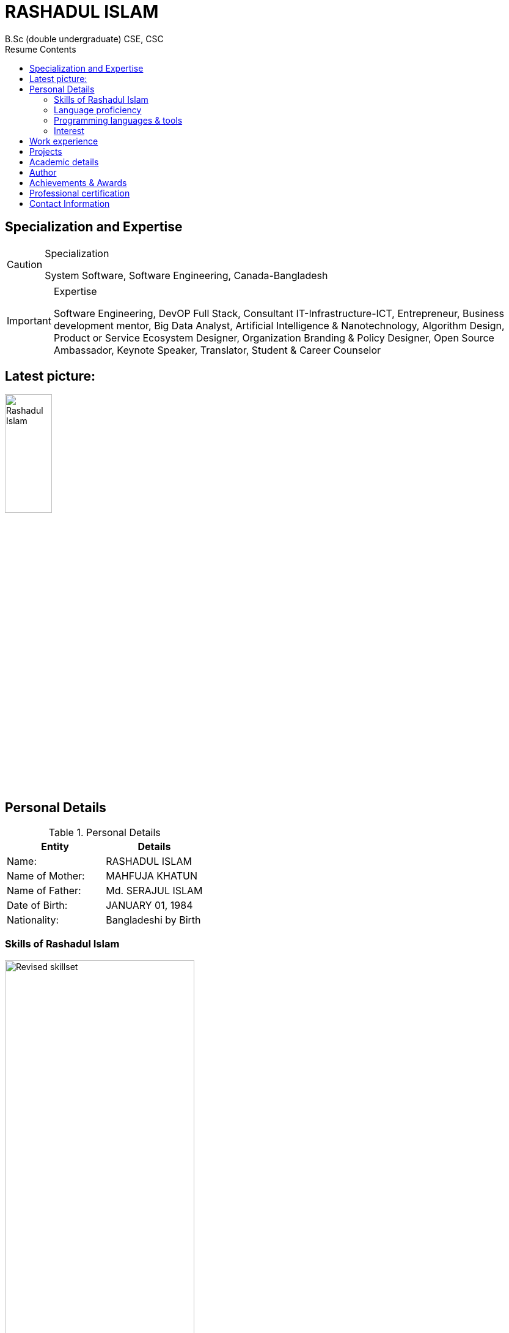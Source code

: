 :toc: right
:toc-title: Resume Contents
:doctype: article
:icons: font

= RASHADUL ISLAM
B.Sc (double undergraduate) CSE, CSC

== Specialization and Expertise

[CAUTION]
.Specialization
====
System Software, Software Engineering, Canada-Bangladesh
====
[IMPORTANT]
.Expertise
====
Software Engineering, DevOP Full Stack, Consultant IT-Infrastructure-ICT, Entrepreneur, Business development mentor, Big Data Analyst, Artificial Intelligence & Nanotechnology, Algorithm Design, Product or Service Ecosystem Designer, Organization Branding & Policy Designer, Open Source Ambassador, Keynote Speaker, Translator, Student & Career Counselor
====
<<<
== Latest picture:
image::https://raw.githubusercontent.com/impactLens/cvOfRashadul/refs/heads/main/RashadulIslam.jpg[Rashadul Islam,width=30%,height=30%]

//image::RashadulIslam.jpg[Rashadul Islam,width=30%,height=30%]

== Personal Details

.Personal Details
|===
|Entity |Details

| Name:             | RASHADUL ISLAM
| Name of Mother:   | MAHFUJA KHATUN
| Name of Father:   | Md. SERAJUL ISLAM
| Date of Birth:    | JANUARY 01, 1984
| Nationality:      | Bangladeshi by Birth
|===


=== Skills of Rashadul Islam

image::https://raw.githubusercontent.com/impactLens/cvOfRashadul/refs/heads/main/skillsRoss.png[Revised skillset,width=60%;height=60%]

image::https://raw.githubusercontent.com/impactLens/cvOfRashadul/refs/heads/main/itCantBeTaught.png[Strong Subjective Understanding,width=55%,height=55%]

////
image::skillsRoss.png[Revised skillset,width=60%;height=60%]                                                                                  //image::itCantBeTaught.png[Strong Subjective Understanding,width=55%,height=55%]

////

=== Language proficiency

.Language Adaptability
|===
|Language           |Overall Band Score | Out of Score

|ENGLISH            | 8.5               | 10
|FRENCH             | 6.5               | 10
|BANGLA             | 9.0               | 10
|SPANISH            | 5.5               | 10
|===

=== Programming languages & tools
.Programming, Technical & Technological Skills
|===
| i |i |iii

|J2SE           |J2EE           | Mariadb
|MySQL          |MySQL workbench|Net beans
|JavaScript     |HTML5          |XML
|CSS            |Apace Tomcat   |JBOSS
|Oracle 21      |Git            |SVN
|C++            |C              |Lisp
|Emacs          |Vim            |Xcode
|Atom           |Ansible        |Docker
|SaaS           |PaaS           |IaaS
|IoT            |Python         |Matlab
|SPSS           |R              |AutoCAD
|Blender        |Audacity       |AsciiDoc
|Amazon EC2     |Lamp server    |XAMPP
|Red hat        |Microsoft Windows server |Open Suse
|IoS            |MacOS          |Android
|Raspberry pi   |Power BI       |IBM Watson
|Open shift     |Kubernetic     |Bugzilla
|Google workplace|Microsoft 365 |Google Analytics
|YouTube studio |CCNA toolkit   |Plant UML
|Smart Digital City & Citizen Management |Dynamic programming |Agile or prince2 or scrum project management
|===



=== Interest

.Interest
|===
|i              | ii                | iii                           | iv

|Tennis         | Sailing           | Kayaking                      | Swimming
|Hiking         | Rugby             | Chess                         | Go
|Maze design    | Crossword         | Beekeeping                    | Poker
|Birds flocking | Fish schooling    | Animal herding and ant colony | Swimming
|Golf           | Sudoku            | Magic Square                  | Billiards
|===

<<<

== Work experience
.Work Experience and Awards, Achievements
|===
|DESIGNATION | ORGANIZATION | GEO LOCATION  | YEAR

|Full-stack DevOP (Java Enterprise Editions(ERP, SAP, Cloud Computing, WebApp, MobileApp, Microservice)  | Contractual | Bangladesh - Canada | June 2003 - Current
|Author (Technological Fiction) | Engineering Magazine, ECA, Concordia University | Canada | Fall 2003 - Current
|Consulting Analyst, Data Science and Big Data, Statistical-economical-financial Analysis | Contractual | Canada-Bangladesh | December 2011 - Current
|Creative Writer                                   | Ads Agency and Media Houses, Contractual | Bangladesh | Summer 2006 - Current
|Ambassador, Fedora project                 | Open source community project under Red hat | OS Community | Fall 2005 - Current
|Chief Global Operation Executive           | QUEST Consultancy | Bangladesh | Sep 2016 - Sep 2023
|Technical Review Writer                    | Contractual  |  Bangladesh | August 2011 - September 2020
|Organizer                                  | First convocation, Primeasia University | Bangladesh | Winter 2010
|Visiting Trainer [Funded by JICA]          | Bangladesh Computer Council | Bangladesh | Summer 2010
|Mentor, Business Developer                 | SME | Bangladesh | January 2009 - January 2023
|Organizer                                  | BASIS Soft Expo 2011 | Bangladesh | Winter 2011
|Career Counselor                           | ECA Concordia, IUB | CA & BD | Fall 2004 - Fall 2008
|===

<<<

== Projects

.Project performance
|===
|TITLE|ORGANIZATION|GEO LOCATION | EFFORT | ACHIEVEMENT

|Organization developer & Adjunct Faculty |A leading private university |Bangladesh |Estimated 32000 hours | CMMI level 3, PMMI level 2
|Digital Infrastructure Designer, Enterprise resource planning ( ERP ) | Primeasia University | Bangladesh | 30000 hours | CMMI level 3, PMMI level 4
|iSalesEngine & Analytic Developer (J2EE, J2SE, C++, Python, Oracle, Apache Tomcat, Responsive HTML5, CSS, LISP)  |Quest Consultancy | Bangladesh | Estimated 42240 hours | CMMI level 4, PMMI level 3
|Data Analyst (Customer purchase behavior, sales & supply chain)  |Contractual, a medicine company | UK | Estimated 50000 hours | CMMI level 4, PMMI level 4
|Technical lead & Technical Writer|LGED, BTCL, USAID|Bangladesh |Estimated 12063980 hours | CMMI level 5, PMMI level 5
|Associate Consultant IT and ICT |S.F. Ahmed & Co. |Dhaka, Bangladesh | Estimated 200000 hours | CMMI level 5, PMMI level 5
|Artificially Learning Cogs In Automated Smart System & Real-time Analytics |Sponsored Data Science Project|Bangladesh | Estimated 61320 hours | CMMI level 5, PMMI level 5
| Real-time Product Recommending Chatbot | Sponsored by wholesale wirehouse or Retail business | Global | Estimated 20000 hours | CMMI level 5, PMMI level 5
|===

<<<

== Academic details

.Academic Details
|===
|DEGREE | SPECIALIZATION | YEAR | SCORES | INSTITUTE |GEO LOCATION

|B.Sc. in CSE | Software Engineering ( 2nd undergraduate ) | Fall 2018 - Fall 2020  | CGPA: 3.74 out of 4.0 | IBAIS University| Bangladesh
|B.Sc. in Computer Science| System Software ( 1st undergraduate ) | Fall 2003 - Fall 2008 | CGPA: 3.10 out of 4.0 |Concordia University| Canada
|English as a Foreign Language  (ESL) | English |Summer 2003 | Band Score: 8.5 out of 10 | Acadia University| Canada
|B.Sc. in Computer Science |Major: Computer Science, Minor: Finance | Fall 2001 - Summer 2003 | CGPA: 3.23 out of 4.0 |Independent University| Bangladesh
|HSC | Group: Science, Rajshahi Board | 2000 |MARKS: 788 out of 1000 |Cantt. Public School and College Rangpur| Bangladesh
|SSC | Group: Science, Rajshahi Board | 1998 | MARKS: 897 out of 1000|Rangpur Zilla School| Bangladesh
|===


== Author

.Published journals
|===
| Mantissa Problem in Artificially Intelligent System
|Sigma Rate in Errors Finding at Object Oriented Programming & Compiler
|Newton's Pendulum in Production Environment as a Project Management Paradigm
|Behavior, Pattern and Trend in Artificially Intelligent Cogs towards Client, Sales or Production Ecosystem
|Preemptive Algorithm: Systemic Schedule in Workflow Development
|SaaS, PaaS, IaaS Infrastructure & Algorithm Design: Optimized Sensors, IoT and Machine Learning models integration
|===

<<<

== Achievements & Awards
.Achievements & Awards
|===
| ACHIEVEMENT & AWARDS | INSTITUTE | YEAR

|Second Position in Internal ACM Programming Contest | Independent University Bangladesh | Fall 2002
|Student on Duty (SoD) | Registrar's, Admission and Financial Aid Office, IUB, Bangladesh | Spring 2002-Winter 2003
|Registrar's Office list & Gold Medalist for CGPA above 3.75 in consecutive academic semester | Sponsored by renowned university in Bangladesh | 2019
|Outstanding Contribution in Student Life and Career Development  | Concordia University, Canada | 2006
|Top 100 Students  | SSC and HSC, Rajshahi Board, Bangladesh | 1998 - 2000
|High performance, impactful, influential key employee | A renowned gaming organization in Canada | 2007
|===

== Professional certification

.Professional certification
|===
|Title

|Oracle Certified Professional, Java EE 7 Application Developer
|Oracle Certified Professional, Java SE 8 Programmer II
|Oracle Certified Professional, Java SE 8 Programmer
|===

== Contact Information

.Contact Information
|===
|Type               | Expanding information

|Cellular:          | +88018 4146 7677
|E-Mail:            | itsme.rashadul@outlook.com
|Residence:         | House 13, Road 1, Mahadebpur (Noorpur), Alamnagar,  Rangpur 5402, Bangladesh
|Postal Address:    | House 62, Floor 5, Siddique Bazar,  Near Moti Shardar Mosque,  Bangshal Thana,Dhaka 1100, Bangladesh
|===
